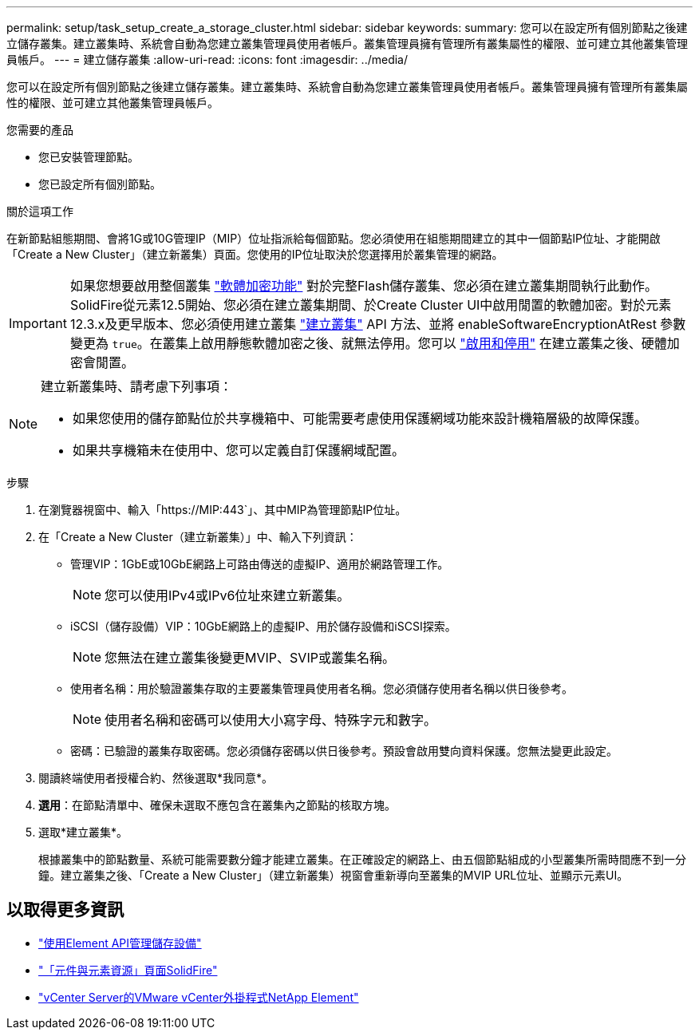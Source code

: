 ---
permalink: setup/task_setup_create_a_storage_cluster.html 
sidebar: sidebar 
keywords:  
summary: 您可以在設定所有個別節點之後建立儲存叢集。建立叢集時、系統會自動為您建立叢集管理員使用者帳戶。叢集管理員擁有管理所有叢集屬性的權限、並可建立其他叢集管理員帳戶。 
---
= 建立儲存叢集
:allow-uri-read: 
:icons: font
:imagesdir: ../media/


[role="lead"]
您可以在設定所有個別節點之後建立儲存叢集。建立叢集時、系統會自動為您建立叢集管理員使用者帳戶。叢集管理員擁有管理所有叢集屬性的權限、並可建立其他叢集管理員帳戶。

.您需要的產品
* 您已安裝管理節點。
* 您已設定所有個別節點。


.關於這項工作
在新節點組態期間、會將1G或10G管理IP（MIP）位址指派給每個節點。您必須使用在組態期間建立的其中一個節點IP位址、才能開啟「Create a New Cluster」（建立新叢集）頁面。您使用的IP位址取決於您選擇用於叢集管理的網路。

[IMPORTANT]
====
如果您想要啟用整個叢集 link:../concepts/concept_solidfire_concepts_security.html#encryption-at-rest-software["軟體加密功能"] 對於完整Flash儲存叢集、您必須在建立叢集期間執行此動作。SolidFire從元素12.5開始、您必須在建立叢集期間、於Create Cluster UI中啟用閒置的軟體加密。對於元素12.3.x及更早版本、您必須使用建立叢集 link:../api/reference_element_api_createcluster.html["建立叢集"] API 方法、並將 enableSoftwareEncryptionAtRest 參數變更為 `true`。在叢集上啟用靜態軟體加密之後、就無法停用。您可以 link:../storage/task_system_manage_cluster_enable_and_disable_encryption_for_a_cluster.html["啟用和停用"] 在建立叢集之後、硬體加密會閒置。

====
[NOTE]
====
建立新叢集時、請考慮下列事項：

* 如果您使用的儲存節點位於共享機箱中、可能需要考慮使用保護網域功能來設計機箱層級的故障保護。
* 如果共享機箱未在使用中、您可以定義自訂保護網域配置。


====
.步驟
. 在瀏覽器視窗中、輸入「https://MIP:443`」、其中MIP為管理節點IP位址。
. 在「Create a New Cluster（建立新叢集）」中、輸入下列資訊：
+
** 管理VIP：1GbE或10GbE網路上可路由傳送的虛擬IP、適用於網路管理工作。
+

NOTE: 您可以使用IPv4或IPv6位址來建立新叢集。

** iSCSI（儲存設備）VIP：10GbE網路上的虛擬IP、用於儲存設備和iSCSI探索。
+

NOTE: 您無法在建立叢集後變更MVIP、SVIP或叢集名稱。

** 使用者名稱：用於驗證叢集存取的主要叢集管理員使用者名稱。您必須儲存使用者名稱以供日後參考。
+

NOTE: 使用者名稱和密碼可以使用大小寫字母、特殊字元和數字。

** 密碼：已驗證的叢集存取密碼。您必須儲存密碼以供日後參考。預設會啟用雙向資料保護。您無法變更此設定。


. 閱讀終端使用者授權合約、然後選取*我同意*。
. *選用*：在節點清單中、確保未選取不應包含在叢集內之節點的核取方塊。
. 選取*建立叢集*。
+
根據叢集中的節點數量、系統可能需要數分鐘才能建立叢集。在正確設定的網路上、由五個節點組成的小型叢集所需時間應不到一分鐘。建立叢集之後、「Create a New Cluster」（建立新叢集）視窗會重新導向至叢集的MVIP URL位址、並顯示元素UI。





== 以取得更多資訊

* link:../api/index.html["使用Element API管理儲存設備"]
* https://www.netapp.com/data-storage/solidfire/documentation["「元件與元素資源」頁面SolidFire"^]
* https://docs.netapp.com/us-en/vcp/index.html["vCenter Server的VMware vCenter外掛程式NetApp Element"^]

